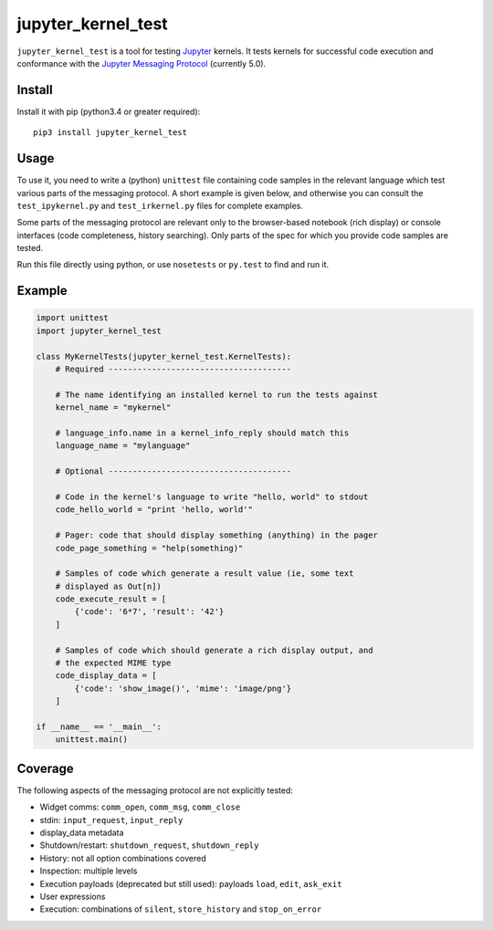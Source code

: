 ===================
jupyter_kernel_test
===================

``jupyter_kernel_test`` is a tool for testing Jupyter_ kernels. It tests kernels for successful code execution and conformance with the `Jupyter Messaging Protocol`_ (currently 5.0).

-------
Install
-------

Install it with pip (python3.4 or greater required)::

    pip3 install jupyter_kernel_test

-----
Usage
-----

To use it, you need to write a (python) ``unittest`` file containing code samples in the relevant language which test various parts of the messaging protocol. A short example is given below, and otherwise you can consult the ``test_ipykernel.py`` and ``test_irkernel.py`` files for complete examples.

Some parts of the messaging protocol are relevant only to the browser-based notebook (rich display) or console interfaces (code completeness, history searching). Only parts of the spec for which you provide code samples are tested.

Run this file directly using python, or use ``nosetests`` or ``py.test`` to find and run it.

-------
Example
-------

.. code-block:: python

    import unittest
    import jupyter_kernel_test

    class MyKernelTests(jupyter_kernel_test.KernelTests):
        # Required --------------------------------------

        # The name identifying an installed kernel to run the tests against
        kernel_name = "mykernel"

        # language_info.name in a kernel_info_reply should match this
        language_name = "mylanguage"

        # Optional --------------------------------------

        # Code in the kernel's language to write "hello, world" to stdout
        code_hello_world = "print 'hello, world'"

        # Pager: code that should display something (anything) in the pager
        code_page_something = "help(something)"

        # Samples of code which generate a result value (ie, some text
        # displayed as Out[n])
        code_execute_result = [
            {'code': '6*7', 'result': '42'}
        ]

        # Samples of code which should generate a rich display output, and
        # the expected MIME type
        code_display_data = [
            {'code': 'show_image()', 'mime': 'image/png'}
        ]

    if __name__ == '__main__':
        unittest.main()

--------
Coverage
--------

The following aspects of the messaging protocol are not explicitly tested:

- Widget comms: ``comm_open``, ``comm_msg``, ``comm_close``
- stdin: ``input_request``, ``input_reply``
- display_data metadata
- Shutdown/restart: ``shutdown_request``, ``shutdown_reply``
- History: not all option combinations covered
- Inspection: multiple levels
- Execution payloads (deprecated but still used): payloads ``load``, ``edit``, ``ask_exit``
- User expressions
- Execution: combinations of ``silent``, ``store_history`` and ``stop_on_error``

.. _Jupyter: http://jupyter.org
.. _Jupyter Messaging Protocol: http://jupyter-client.readthedocs.org/en/latest/messaging.html
